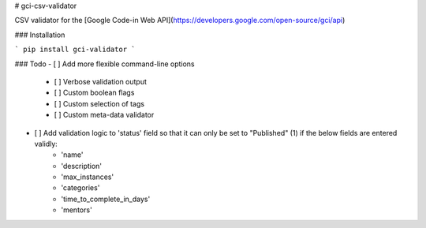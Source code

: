 # gci-csv-validator

CSV validator for the [Google Code-in Web API](https://developers.google.com/open-source/gci/api)

### Installation

```
pip install gci-validator
```

### Todo
- [ ] Add more flexible command-line options
	- [ ] Verbose validation output
	- [ ] Custom boolean flags
	- [ ] Custom selection of tags
	- [ ] Custom meta-data validator
- [ ] Add validation logic to 'status' field so that it can only be set to "Published" (1) if the below fields are entered validly:
	- 'name'
	- 'description'
	- 'max_instances'
	- 'categories'
	- 'time_to_complete_in_days'
	- 'mentors'

